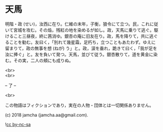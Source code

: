 #+OPTIONS: toc:nil
#+OPTIONS: \n:t

* 天馬

  明階・政 (せい)，汝西に在り。仁維の末年，子衡，狼令にて立つ。民，これに従いて宮城を攻む。その焔，残紅の地を染めるが如し。政，天馬に乗りて逃ぐ。駆けること三昼夜，終に茜消ゆ。銀杏の庵に旧友在り。政，馬を降りて，共に逃ぐることを勧む。友曰く，「別れて幾星霜，足朽ち，立つこともあたわず。ゆえに留まりて，政の無事を想 (ねが) う」と。政，涙を垂れ，跪きて曰く，「我が足を汝に捧ぐ」と。友を負いて発つ。天馬，並びて従う。銀杏散りて，道を黄金に染む。その実，二人の頬にも成りぬ。

  <br>
  <br>

  -- 了 --

  <br>

  この物語はフィクションであり，実在の人物・団体とは一切関係ありません。

  (c) 2018 jamcha (jamcha.aa@gmail.com).

  ![[https://i.creativecommons.org/l/by-nc-sa/4.0/88x31.png][cc by-nc-sa]]

